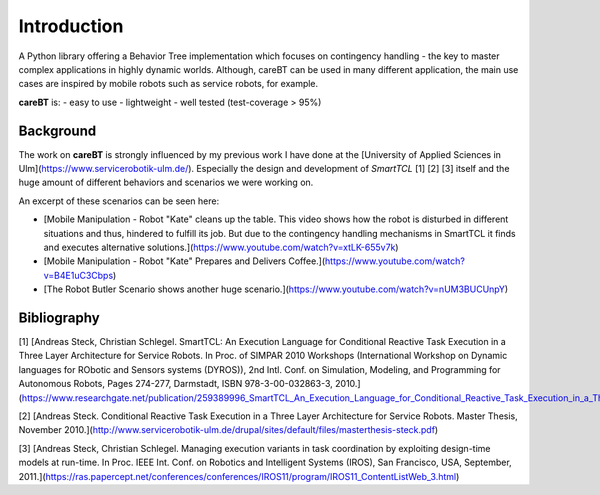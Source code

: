 Introduction
============

A Python library offering a Behavior Tree implementation which focuses on contingency handling - the key to master complex applications in highly dynamic worlds. Although, careBT can be used in many different application, the main use cases are inspired by mobile robots such as service robots, for example.

**careBT** is:
- easy to use
- lightweight
- well tested (test-coverage > 95%)

Background
----------

The work on **careBT** is strongly influenced by my previous work I have done at the [University of Applied
Sciences in Ulm](https://www.servicerobotik-ulm.de/). Especially the design and development of *SmartTCL* [1] [2] [3] itself and the huge amount of different
behaviors and scenarios we were working on.

An excerpt of these scenarios can be seen here:

* [Mobile Manipulation - Robot "Kate" cleans up the table. This video shows how the robot is disturbed in different situations and thus, hindered to fulfill its job. But due to the contingency handling mechanisms in SmartTCL it finds and executes alternative solutions.](https://www.youtube.com/watch?v=xtLK-655v7k)

* [Mobile Manipulation - Robot "Kate" Prepares and Delivers Coffee.](https://www.youtube.com/watch?v=B4E1uC3Cbps)

* [The Robot Butler Scenario shows another huge scenario.](https://www.youtube.com/watch?v=nUM3BUCUnpY)

Bibliography
------------

[1] [Andreas Steck, Christian Schlegel. SmartTCL: An Execution Language for Conditional Reactive Task Execution in a Three Layer Architecture for Service Robots. In Proc. of SIMPAR 2010 Workshops (International Workshop on Dynamic languages for RObotic and Sensors systems (DYROS)), 2nd Intl. Conf. on Simulation, Modeling, and Programming for Autonomous Robots, Pages 274-277, Darmstadt, ISBN 978-3-00-032863-3, 2010.](https://www.researchgate.net/publication/259389996_SmartTCL_An_Execution_Language_for_Conditional_Reactive_Task_Execution_in_a_Three_Layer_Architecture_for_Service_Robots)

[2] [Andreas Steck. Conditional Reactive Task Execution in a Three Layer Architecture for Service Robots. Master Thesis, November 2010.](http://www.servicerobotik-ulm.de/drupal/sites/default/files/masterthesis-steck.pdf)

[3] [Andreas Steck, Christian Schlegel. Managing execution variants in task coordination by exploiting design-time models at run-time. In Proc. IEEE Int. Conf. on Robotics and Intelligent Systems (IROS), San Francisco, USA, September, 2011.](https://ras.papercept.net/conferences/conferences/IROS11/program/IROS11_ContentListWeb_3.html)
